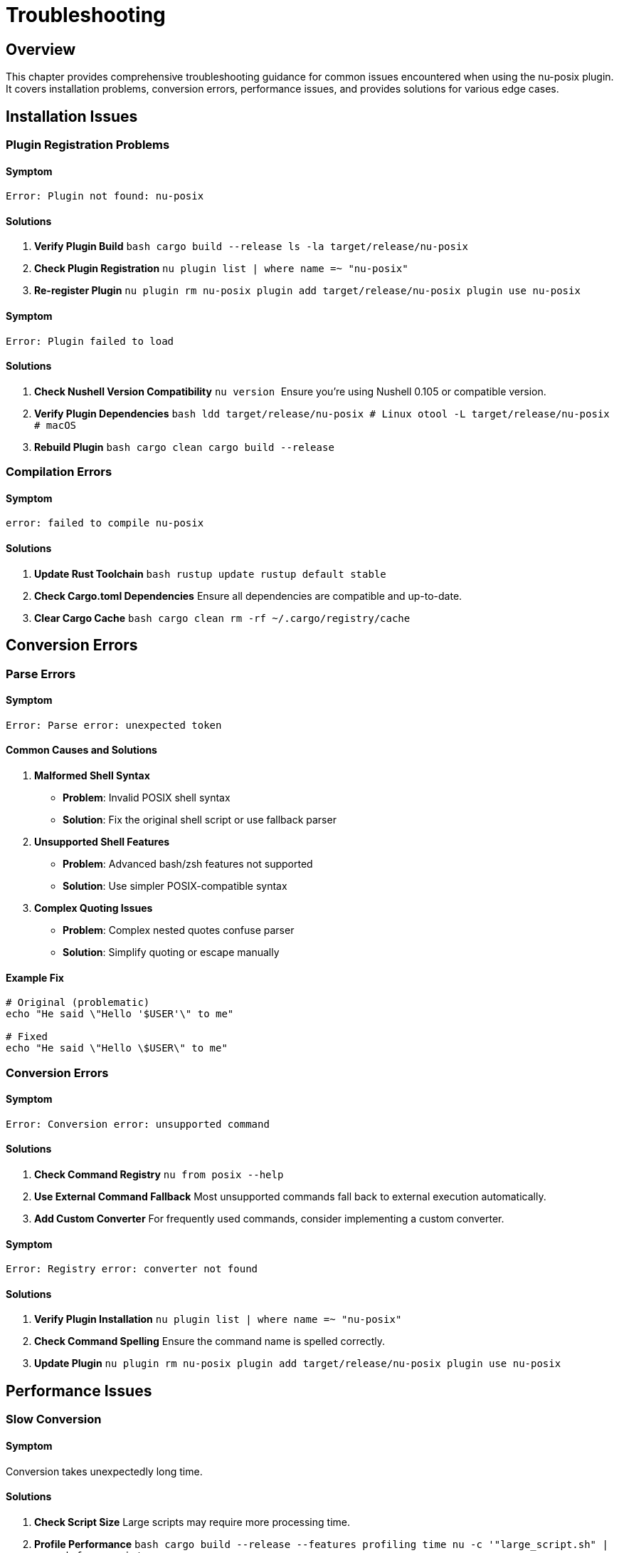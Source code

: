 [[troubleshooting]]
= Troubleshooting

== Overview

This chapter provides comprehensive troubleshooting guidance for common issues encountered when using the nu-posix plugin. It covers installation problems, conversion errors, performance issues, and provides solutions for various edge cases.

== Installation Issues

=== Plugin Registration Problems

==== Symptom
```
Error: Plugin not found: nu-posix
```

==== Solutions

1. **Verify Plugin Build**
   ```bash
   cargo build --release
   ls -la target/release/nu-posix
   ```

2. **Check Plugin Registration**
   ```nu
   plugin list | where name =~ "nu-posix"
   ```

3. **Re-register Plugin**
   ```nu
   plugin rm nu-posix
   plugin add target/release/nu-posix
   plugin use nu-posix
   ```

==== Symptom
```
Error: Plugin failed to load
```

==== Solutions

1. **Check Nushell Version Compatibility**
   ```nu
   version
   ```
   Ensure you're using Nushell 0.105 or compatible version.

2. **Verify Plugin Dependencies**
   ```bash
   ldd target/release/nu-posix  # Linux
   otool -L target/release/nu-posix  # macOS
   ```

3. **Rebuild Plugin**
   ```bash
   cargo clean
   cargo build --release
   ```

=== Compilation Errors

==== Symptom
```
error: failed to compile nu-posix
```

==== Solutions

1. **Update Rust Toolchain**
   ```bash
   rustup update
   rustup default stable
   ```

2. **Check Cargo.toml Dependencies**
   Ensure all dependencies are compatible and up-to-date.

3. **Clear Cargo Cache**
   ```bash
   cargo clean
   rm -rf ~/.cargo/registry/cache
   ```

== Conversion Errors

=== Parse Errors

==== Symptom
```
Error: Parse error: unexpected token
```

==== Common Causes and Solutions

1. **Malformed Shell Syntax**
   - **Problem**: Invalid POSIX shell syntax
   - **Solution**: Fix the original shell script or use fallback parser

2. **Unsupported Shell Features**
   - **Problem**: Advanced bash/zsh features not supported
   - **Solution**: Use simpler POSIX-compatible syntax

3. **Complex Quoting Issues**
   - **Problem**: Complex nested quotes confuse parser
   - **Solution**: Simplify quoting or escape manually

==== Example Fix
```bash
# Original (problematic)
echo "He said \"Hello '$USER'\" to me"

# Fixed
echo "He said \"Hello \$USER\" to me"
```

=== Conversion Errors

==== Symptom
```
Error: Conversion error: unsupported command
```

==== Solutions

1. **Check Command Registry**
   ```nu
   from posix --help
   ```

2. **Use External Command Fallback**
   Most unsupported commands fall back to external execution automatically.

3. **Add Custom Converter**
   For frequently used commands, consider implementing a custom converter.

==== Symptom
```
Error: Registry error: converter not found
```

==== Solutions

1. **Verify Plugin Installation**
   ```nu
   plugin list | where name =~ "nu-posix"
   ```

2. **Check Command Spelling**
   Ensure the command name is spelled correctly.

3. **Update Plugin**
   ```nu
   plugin rm nu-posix
   plugin add target/release/nu-posix
   plugin use nu-posix
   ```

== Performance Issues

=== Slow Conversion

==== Symptom
Conversion takes unexpectedly long time.

==== Solutions

1. **Check Script Size**
   Large scripts may require more processing time.

2. **Profile Performance**
   ```bash
   cargo build --release --features profiling
   time nu -c '"large_script.sh" | open | from posix'
   ```

3. **Use Batch Processing**
   For multiple files, process them in batches.

4. **Optimize Script Content**
   Complex constructs may slow down parsing.

=== Memory Usage

==== Symptom
High memory usage during conversion.

==== Solutions

1. **Process Scripts in Chunks**
   ```nu
   "large_script.sh" | open | lines | each { |line| $line | from posix }
   ```

2. **Use Streaming Processing**
   For very large files, process line by line.

3. **Monitor Memory Usage**
   ```bash
   cargo build --release
   valgrind --tool=memcheck ./target/release/nu-posix
   ```

== Output Issues

=== Incorrect Nu Syntax

==== Symptom
Generated Nushell code doesn't work as expected.

==== Solutions

1. **Verify Original Script**
   Ensure the original POSIX script is correct.

2. **Check Conversion Logic**
   ```nu
   "echo hello" | from posix
   ```

3. **Test Step by Step**
   Break down complex scripts into smaller parts.

4. **Use Pretty Printing**
   ```nu
   "complex_script.sh" | open | from posix --pretty
   ```

=== Missing Features

==== Symptom
Some shell features are not converted.

==== Solutions

1. **Check Feature Support**
   Review documentation for supported features.

2. **Use Alternative Syntax**
   Replace unsupported features with supported equivalents.

3. **Manual Conversion**
   For complex features, manual conversion may be necessary.

== AWK-Specific Issues

=== AWK Scripts Not Working

==== Symptom
```
Error: AWK script fails to execute
```

==== Solutions

1. **Check AWK Installation**
   ```bash
   which awk
   awk --version
   ```

2. **Verify Argument Quoting**
   ```nu
   "awk '{ print $1 }' file.txt" | from posix
   ```

3. **Test AWK Script Directly**
   ```bash
   awk '{ print $1 }' file.txt
   ```

=== Complex AWK Programs

==== Symptom
Complex AWK programs produce incorrect results.

==== Solutions

1. **Simplify AWK Script**
   Break complex scripts into smaller parts.

2. **Use External Files**
   ```bash
   awk -f script.awk data.txt
   ```

3. **Verify Input Data**
   Ensure input data format matches AWK expectations.

== Registry Issues

=== Command Not Found

==== Symptom
```
Error: Command 'xyz' not found in registry
```

==== Solutions

1. **Check Available Commands**
   ```nu
   # List all available converters
   plugin list | where name =~ "nu-posix"
   ```

2. **Use External Command**
   Commands not in registry are handled as external commands.

3. **Verify Command Name**
   Ensure the command name is spelled correctly.

=== Converter Conflicts

==== Symptom
Wrong converter is used for a command.

==== Solutions

1. **Check Registry Priority**
   Builtin converters have priority over SUS converters.

2. **Use Explicit Conversion**
   ```nu
   "ls -la" | from posix  # Uses builtin registry first
   ```

3. **Debug Registry Lookup**
   Enable debug logging to see converter selection.

== Debug Techniques

=== Enable Debug Logging

```nu
$env.RUST_LOG = "debug"
"script.sh" | open | from posix
```

=== Use Verbose Output

```nu
"script.sh" | open | from posix --pretty
```

=== Step-by-Step Debugging

```nu
# Parse only
"script.sh" | open | parse posix

# Convert specific command
"echo hello" | from posix

# Test individual converter
"ls -la" | from posix
```

=== Test with Simple Cases

```nu
# Start with simple cases
"echo hello" | from posix

# Gradually increase complexity
"echo hello | grep h" | from posix
```

== Common Error Messages

=== Parse Errors

[cols="1,2,2"]
|===
|Error |Cause |Solution

|`unexpected token`
|Invalid shell syntax
|Fix original script syntax

|`unterminated string`
|Missing quote
|Add missing quote

|`unexpected EOF`
|Incomplete command
|Complete the command

|`invalid redirection`
|Malformed redirection
|Fix redirection syntax
|===

=== Conversion Errors

[cols="1,2,2"]
|===
|Error |Cause |Solution

|`unsupported command`
|Command not in registry
|Use external command fallback

|`invalid arguments`
|Incorrect argument format
|Check argument syntax

|`conversion failed`
|Internal conversion error
|Report bug or use workaround

|`registry error`
|Converter lookup failed
|Check plugin installation
|===

== Performance Optimization

=== Conversion Speed

1. **Use Simpler Syntax**
   Avoid complex shell constructs when possible.

2. **Batch Processing**
   Process multiple files together.

3. **Incremental Conversion**
   Convert scripts in parts for large files.

=== Memory Usage

1. **Process Line by Line**
   ```nu
   "large_script.sh" | open | lines | each { |line| $line | from posix }
   ```

2. **Use Streaming**
   Avoid loading entire files into memory.

3. **Clear Variables**
   ```nu
   let result = ("script.sh" | open | from posix)
   $result
   ```

== Best Practices

=== Script Preparation

1. **Validate Original Scripts**
   Ensure POSIX compatibility before conversion.

2. **Use Standard Syntax**
   Avoid shell-specific extensions.

3. **Test Incrementally**
   Convert and test small parts first.

=== Conversion Process

1. **Start Simple**
   Begin with basic commands and pipelines.

2. **Verify Results**
   Test converted Nu code before using.

3. **Document Changes**
   Keep track of manual modifications.

=== Error Handling

1. **Expect Fallbacks**
   Some commands will use external execution.

2. **Validate Output**
   Always test converted code.

3. **Have Backups**
   Keep original scripts as backup.

== Getting Help

=== Documentation

1. **Check Documentation**
   Review all chapters in this book.

2. **Read API Reference**
   Consult the API documentation.

3. **Review Examples**
   Look at provided examples and test cases.

=== Community Support

1. **GitHub Issues**
   Report bugs and request features.

2. **Nushell Community**
   Ask questions in Nushell Discord/forum.

3. **Contribute**
   Help improve the plugin.

=== Bug Reports

When reporting bugs, include:

1. **Minimal Reproduction**
   ```nu
   # Exact command that fails
   "echo hello" | from posix
   ```

2. **Error Message**
   Complete error output with stack trace.

3. **Environment Info**
   ```nu
   version
   $env.RUST_VERSION?
   ```

4. **Expected vs Actual**
   What you expected vs what happened.

== Conclusion

This troubleshooting guide covers the most common issues encountered when using nu-posix. For issues not covered here, consider:

1. Checking the latest documentation
2. Searching existing GitHub issues
3. Creating a new issue with detailed reproduction steps
4. Consulting the Nushell community

Remember that nu-posix is designed to handle the most common POSIX shell patterns. For complex or unusual constructs, manual conversion may be necessary.

The key to successful troubleshooting is to:
- Start with simple test cases
- Verify each step of the conversion process
- Use debug output to understand what's happening
- Test converted code thoroughly before deployment

Most issues can be resolved by following the systematic approach outlined in this chapter.
